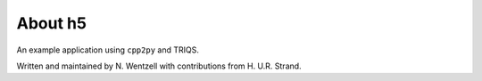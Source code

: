.. _about:

About h5
===============

An example application using ``cpp2py`` and TRIQS.

Written and maintained by N. Wentzell with contributions from H. U.R. Strand.
